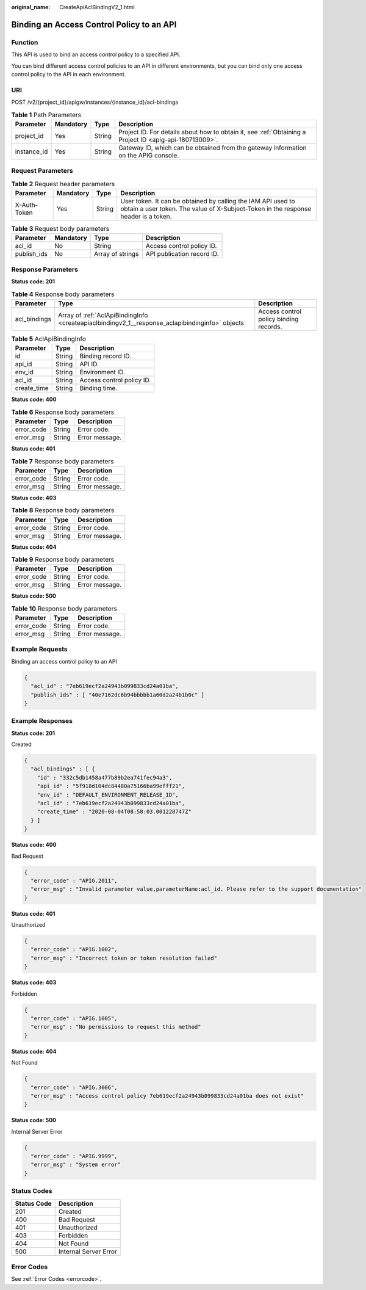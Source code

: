 :original_name: CreateApiAclBindingV2_1.html

.. _CreateApiAclBindingV2_1:

Binding an Access Control Policy to an API
==========================================

Function
--------

This API is used to bind an access control policy to a specified API.

You can bind different access control policies to an API in different environments, but you can bind only one access control policy to the API in each environment.

URI
---

POST /v2/{project_id}/apigw/instances/{instance_id}/acl-bindings

.. table:: **Table 1** Path Parameters

   +-------------+-----------+--------+---------------------------------------------------------------------------------------------------------+
   | Parameter   | Mandatory | Type   | Description                                                                                             |
   +=============+===========+========+=========================================================================================================+
   | project_id  | Yes       | String | Project ID. For details about how to obtain it, see :ref:`Obtaining a Project ID <apig-api-180713009>`. |
   +-------------+-----------+--------+---------------------------------------------------------------------------------------------------------+
   | instance_id | Yes       | String | Gateway ID, which can be obtained from the gateway information on the APIG console.                     |
   +-------------+-----------+--------+---------------------------------------------------------------------------------------------------------+

Request Parameters
------------------

.. table:: **Table 2** Request header parameters

   +--------------+-----------+--------+----------------------------------------------------------------------------------------------------------------------------------------------------+
   | Parameter    | Mandatory | Type   | Description                                                                                                                                        |
   +==============+===========+========+====================================================================================================================================================+
   | X-Auth-Token | Yes       | String | User token. It can be obtained by calling the IAM API used to obtain a user token. The value of X-Subject-Token in the response header is a token. |
   +--------------+-----------+--------+----------------------------------------------------------------------------------------------------------------------------------------------------+

.. table:: **Table 3** Request body parameters

   =========== ========= ================ ==========================
   Parameter   Mandatory Type             Description
   =========== ========= ================ ==========================
   acl_id      No        String           Access control policy ID.
   publish_ids No        Array of strings API publication record ID.
   =========== ========= ================ ==========================

Response Parameters
-------------------

**Status code: 201**

.. table:: **Table 4** Response body parameters

   +--------------+-------------------------------------------------------------------------------------------------+----------------------------------------+
   | Parameter    | Type                                                                                            | Description                            |
   +==============+=================================================================================================+========================================+
   | acl_bindings | Array of :ref:`AclApiBindingInfo <createapiaclbindingv2_1__response_aclapibindinginfo>` objects | Access control policy binding records. |
   +--------------+-------------------------------------------------------------------------------------------------+----------------------------------------+

.. _createapiaclbindingv2_1__response_aclapibindinginfo:

.. table:: **Table 5** AclApiBindingInfo

   =========== ====== =========================
   Parameter   Type   Description
   =========== ====== =========================
   id          String Binding record ID.
   api_id      String API ID.
   env_id      String Environment ID.
   acl_id      String Access control policy ID.
   create_time String Binding time.
   =========== ====== =========================

**Status code: 400**

.. table:: **Table 6** Response body parameters

   ========== ====== ==============
   Parameter  Type   Description
   ========== ====== ==============
   error_code String Error code.
   error_msg  String Error message.
   ========== ====== ==============

**Status code: 401**

.. table:: **Table 7** Response body parameters

   ========== ====== ==============
   Parameter  Type   Description
   ========== ====== ==============
   error_code String Error code.
   error_msg  String Error message.
   ========== ====== ==============

**Status code: 403**

.. table:: **Table 8** Response body parameters

   ========== ====== ==============
   Parameter  Type   Description
   ========== ====== ==============
   error_code String Error code.
   error_msg  String Error message.
   ========== ====== ==============

**Status code: 404**

.. table:: **Table 9** Response body parameters

   ========== ====== ==============
   Parameter  Type   Description
   ========== ====== ==============
   error_code String Error code.
   error_msg  String Error message.
   ========== ====== ==============

**Status code: 500**

.. table:: **Table 10** Response body parameters

   ========== ====== ==============
   Parameter  Type   Description
   ========== ====== ==============
   error_code String Error code.
   error_msg  String Error message.
   ========== ====== ==============

Example Requests
----------------

Binding an access control policy to an API

.. code-block::

   {
     "acl_id" : "7eb619ecf2a24943b099833cd24a01ba",
     "publish_ids" : [ "40e7162dc6b94bbbbb1a60d2a24b1b0c" ]
   }

Example Responses
-----------------

**Status code: 201**

Created

.. code-block::

   {
     "acl_bindings" : [ {
       "id" : "332c5db1458a477b89b2ea741fec94a3",
       "api_id" : "5f918d104dc84480a75166ba99efff21",
       "env_id" : "DEFAULT_ENVIRONMENT_RELEASE_ID",
       "acl_id" : "7eb619ecf2a24943b099833cd24a01ba",
       "create_time" : "2020-08-04T08:58:03.001228747Z"
     } ]
   }

**Status code: 400**

Bad Request

.. code-block::

   {
     "error_code" : "APIG.2011",
     "error_msg" : "Invalid parameter value,parameterName:acl_id. Please refer to the support documentation"
   }

**Status code: 401**

Unauthorized

.. code-block::

   {
     "error_code" : "APIG.1002",
     "error_msg" : "Incorrect token or token resolution failed"
   }

**Status code: 403**

Forbidden

.. code-block::

   {
     "error_code" : "APIG.1005",
     "error_msg" : "No permissions to request this method"
   }

**Status code: 404**

Not Found

.. code-block::

   {
     "error_code" : "APIG.3006",
     "error_msg" : "Access control policy 7eb619ecf2a24943b099833cd24a01ba does not exist"
   }

**Status code: 500**

Internal Server Error

.. code-block::

   {
     "error_code" : "APIG.9999",
     "error_msg" : "System error"
   }

Status Codes
------------

=========== =====================
Status Code Description
=========== =====================
201         Created
400         Bad Request
401         Unauthorized
403         Forbidden
404         Not Found
500         Internal Server Error
=========== =====================

Error Codes
-----------

See :ref:`Error Codes <errorcode>`.
